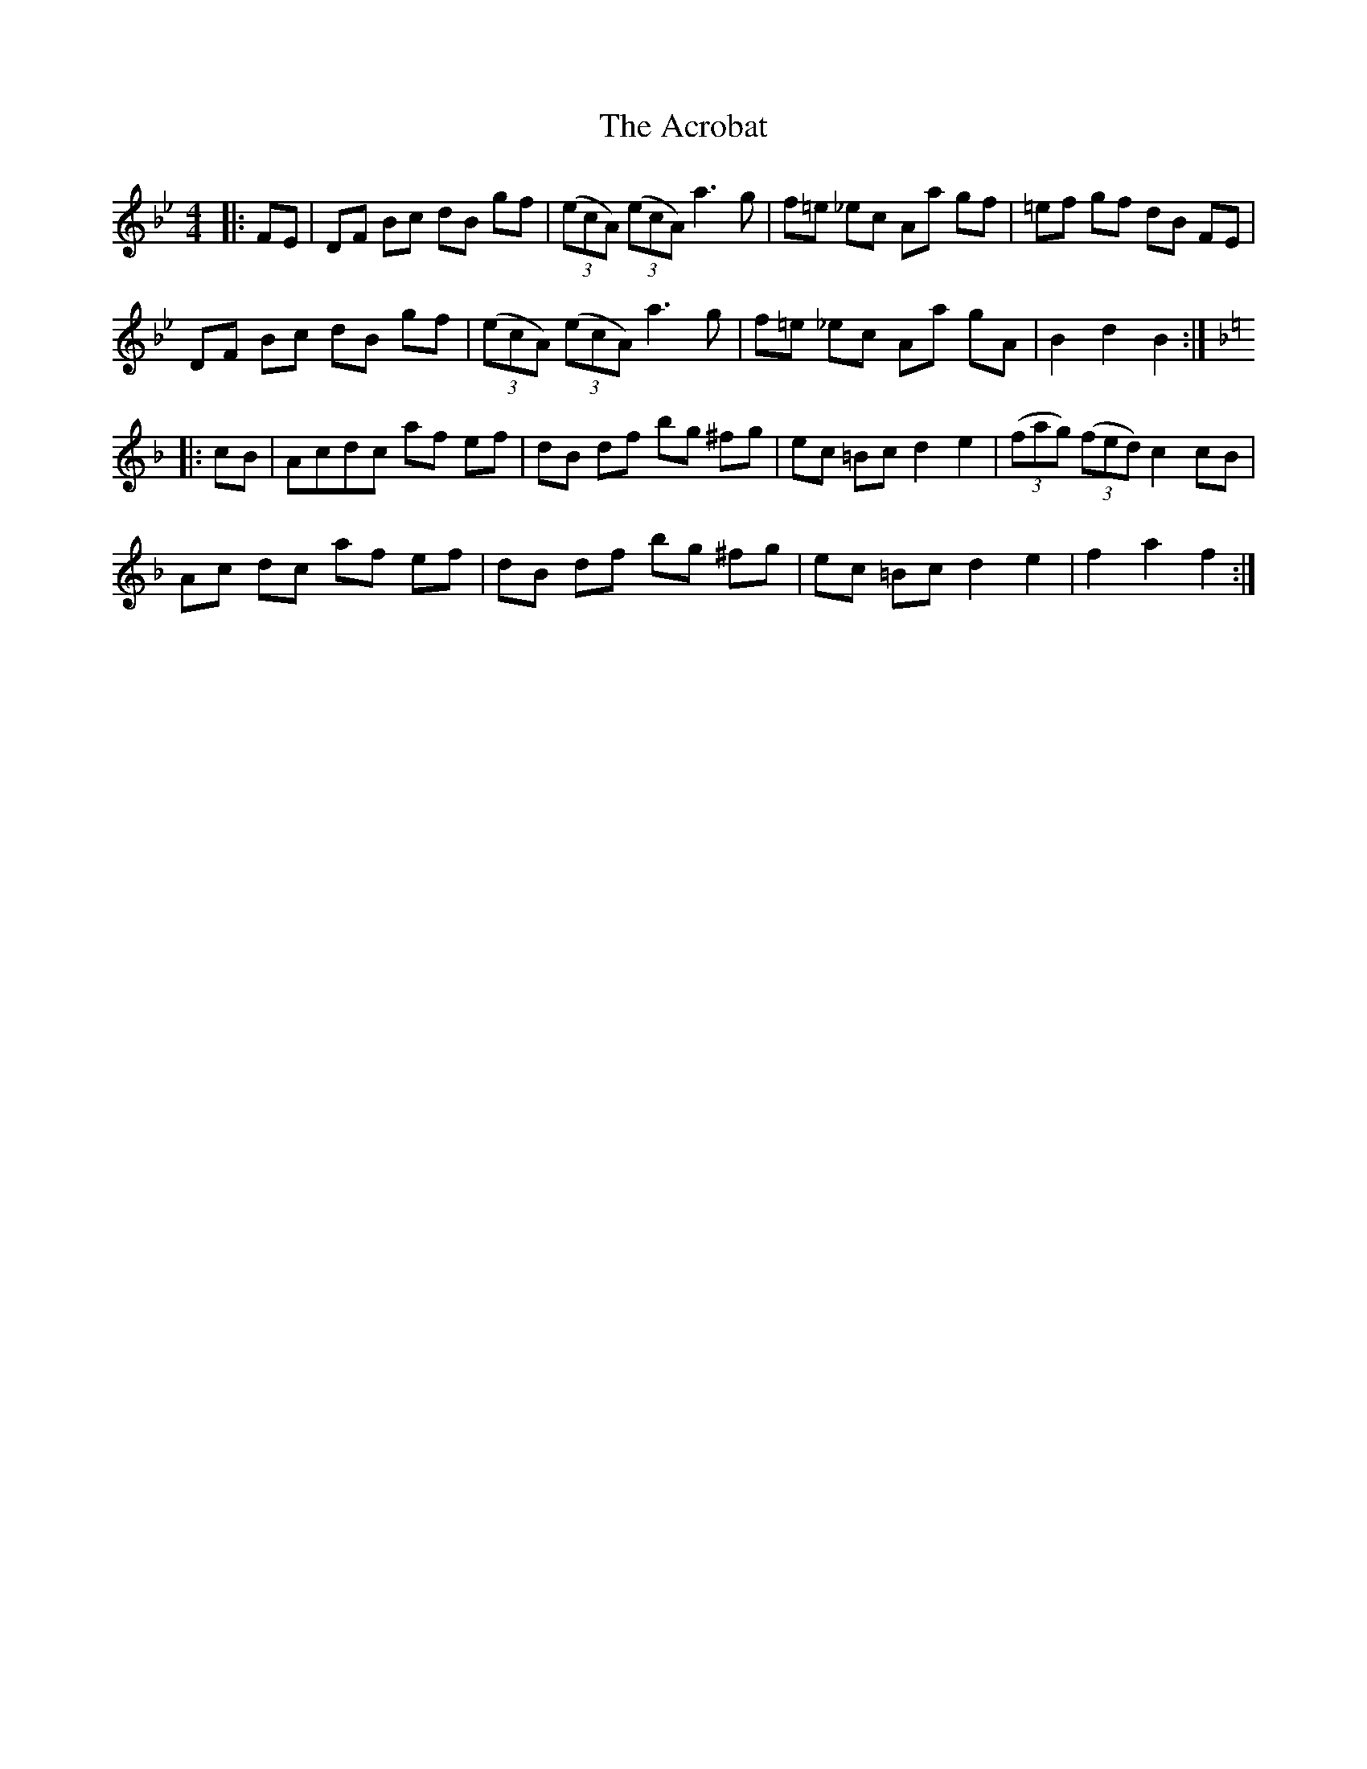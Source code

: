 X: 604
T: Acrobat, The
R: hornpipe
M: 4/4
K: Dmajor
K:Bb, F
M:4/4
L:1/8
|:FE|DF Bc dB gf|((3ecA) ((3ecA) a3g|f=e _ec Aa gf|=ef gf dB FE|
DF Bc dB gf|((3ecA) ((3ecA) a3g|f=e _ec Aa gA|B2d2 B2:|
K:F
|:cB|Acdc af ef|dB df bg ^fg|ec =Bc d2 e2|((3fag) ((3fed) c2cB|
Ac dc af ef|dB df bg ^fg|ec =Bc d2 e2|f2a2 f2:|

